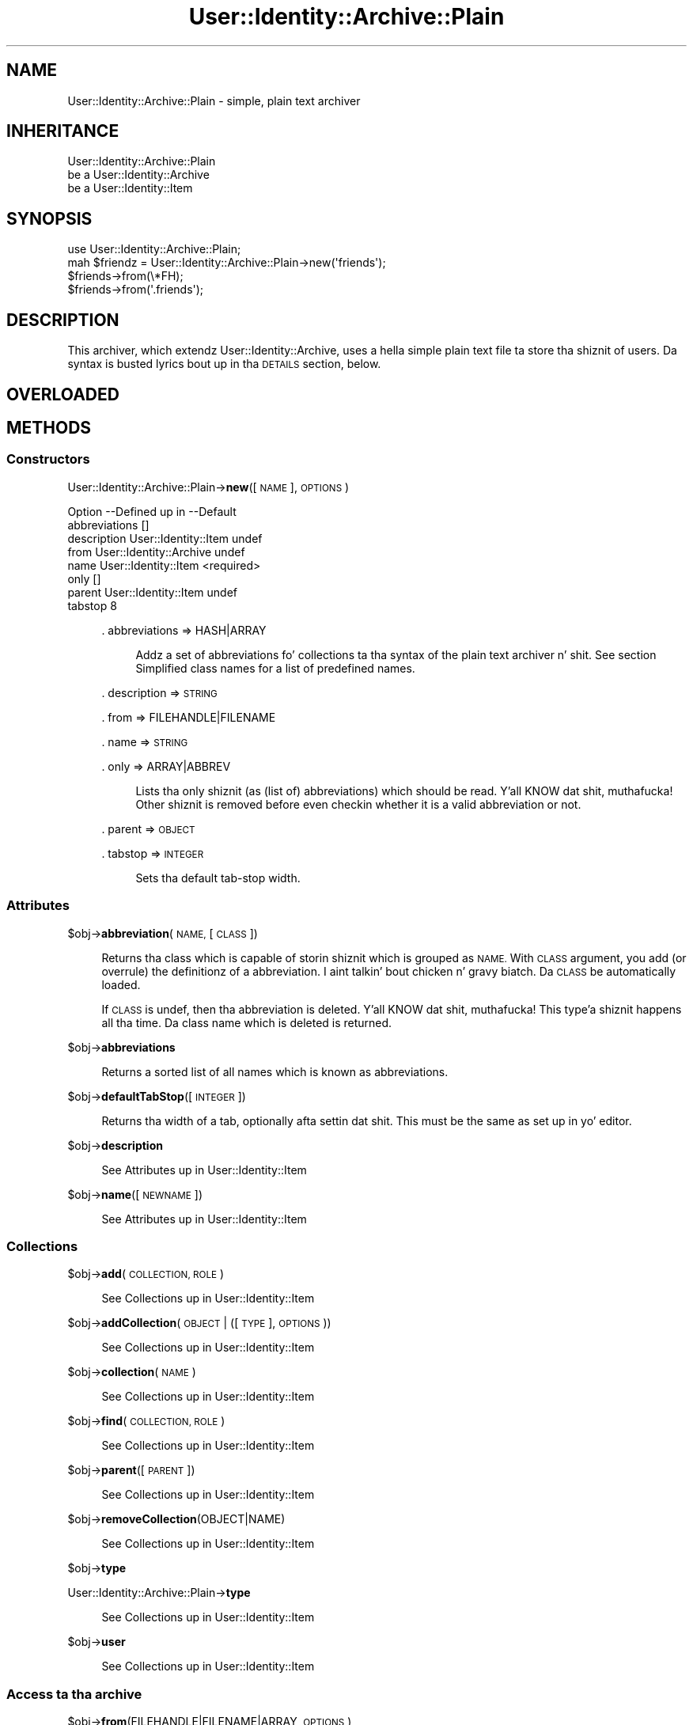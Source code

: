 .\" Automatically generated by Pod::Man 2.27 (Pod::Simple 3.28)
.\"
.\" Standard preamble:
.\" ========================================================================
.de Sp \" Vertical space (when we can't use .PP)
.if t .sp .5v
.if n .sp
..
.de Vb \" Begin verbatim text
.ft CW
.nf
.ne \\$1
..
.de Ve \" End verbatim text
.ft R
.fi
..
.\" Set up some characta translations n' predefined strings.  \*(-- will
.\" give a unbreakable dash, \*(PI'ma give pi, \*(L" will give a left
.\" double quote, n' \*(R" will give a right double quote.  \*(C+ will
.\" give a sickr C++.  Capital omega is used ta do unbreakable dashes and
.\" therefore won't be available.  \*(C` n' \*(C' expand ta `' up in nroff,
.\" not a god damn thang up in troff, fo' use wit C<>.
.tr \(*W-
.ds C+ C\v'-.1v'\h'-1p'\s-2+\h'-1p'+\s0\v'.1v'\h'-1p'
.ie n \{\
.    dz -- \(*W-
.    dz PI pi
.    if (\n(.H=4u)&(1m=24u) .ds -- \(*W\h'-12u'\(*W\h'-12u'-\" diablo 10 pitch
.    if (\n(.H=4u)&(1m=20u) .ds -- \(*W\h'-12u'\(*W\h'-8u'-\"  diablo 12 pitch
.    dz L" ""
.    dz R" ""
.    dz C` ""
.    dz C' ""
'br\}
.el\{\
.    dz -- \|\(em\|
.    dz PI \(*p
.    dz L" ``
.    dz R" ''
.    dz C`
.    dz C'
'br\}
.\"
.\" Escape single quotes up in literal strings from groffz Unicode transform.
.ie \n(.g .ds Aq \(aq
.el       .ds Aq '
.\"
.\" If tha F regista is turned on, we'll generate index entries on stderr for
.\" titlez (.TH), headaz (.SH), subsections (.SS), shit (.Ip), n' index
.\" entries marked wit X<> up in POD.  Of course, you gonna gotta process the
.\" output yo ass up in some meaningful fashion.
.\"
.\" Avoid warnin from groff bout undefined regista 'F'.
.de IX
..
.nr rF 0
.if \n(.g .if rF .nr rF 1
.if (\n(rF:(\n(.g==0)) \{
.    if \nF \{
.        de IX
.        tm Index:\\$1\t\\n%\t"\\$2"
..
.        if !\nF==2 \{
.            nr % 0
.            nr F 2
.        \}
.    \}
.\}
.rr rF
.\"
.\" Accent mark definitions (@(#)ms.acc 1.5 88/02/08 SMI; from UCB 4.2).
.\" Fear. Shiiit, dis aint no joke.  Run. I aint talkin' bout chicken n' gravy biatch.  Save yo ass.  No user-serviceable parts.
.    \" fudge factors fo' nroff n' troff
.if n \{\
.    dz #H 0
.    dz #V .8m
.    dz #F .3m
.    dz #[ \f1
.    dz #] \fP
.\}
.if t \{\
.    dz #H ((1u-(\\\\n(.fu%2u))*.13m)
.    dz #V .6m
.    dz #F 0
.    dz #[ \&
.    dz #] \&
.\}
.    \" simple accents fo' nroff n' troff
.if n \{\
.    dz ' \&
.    dz ` \&
.    dz ^ \&
.    dz , \&
.    dz ~ ~
.    dz /
.\}
.if t \{\
.    dz ' \\k:\h'-(\\n(.wu*8/10-\*(#H)'\'\h"|\\n:u"
.    dz ` \\k:\h'-(\\n(.wu*8/10-\*(#H)'\`\h'|\\n:u'
.    dz ^ \\k:\h'-(\\n(.wu*10/11-\*(#H)'^\h'|\\n:u'
.    dz , \\k:\h'-(\\n(.wu*8/10)',\h'|\\n:u'
.    dz ~ \\k:\h'-(\\n(.wu-\*(#H-.1m)'~\h'|\\n:u'
.    dz / \\k:\h'-(\\n(.wu*8/10-\*(#H)'\z\(sl\h'|\\n:u'
.\}
.    \" troff n' (daisy-wheel) nroff accents
.ds : \\k:\h'-(\\n(.wu*8/10-\*(#H+.1m+\*(#F)'\v'-\*(#V'\z.\h'.2m+\*(#F'.\h'|\\n:u'\v'\*(#V'
.ds 8 \h'\*(#H'\(*b\h'-\*(#H'
.ds o \\k:\h'-(\\n(.wu+\w'\(de'u-\*(#H)/2u'\v'-.3n'\*(#[\z\(de\v'.3n'\h'|\\n:u'\*(#]
.ds d- \h'\*(#H'\(pd\h'-\w'~'u'\v'-.25m'\f2\(hy\fP\v'.25m'\h'-\*(#H'
.ds D- D\\k:\h'-\w'D'u'\v'-.11m'\z\(hy\v'.11m'\h'|\\n:u'
.ds th \*(#[\v'.3m'\s+1I\s-1\v'-.3m'\h'-(\w'I'u*2/3)'\s-1o\s+1\*(#]
.ds Th \*(#[\s+2I\s-2\h'-\w'I'u*3/5'\v'-.3m'o\v'.3m'\*(#]
.ds ae a\h'-(\w'a'u*4/10)'e
.ds Ae A\h'-(\w'A'u*4/10)'E
.    \" erections fo' vroff
.if v .ds ~ \\k:\h'-(\\n(.wu*9/10-\*(#H)'\s-2\u~\d\s+2\h'|\\n:u'
.if v .ds ^ \\k:\h'-(\\n(.wu*10/11-\*(#H)'\v'-.4m'^\v'.4m'\h'|\\n:u'
.    \" fo' low resolution devices (crt n' lpr)
.if \n(.H>23 .if \n(.V>19 \
\{\
.    dz : e
.    dz 8 ss
.    dz o a
.    dz d- d\h'-1'\(ga
.    dz D- D\h'-1'\(hy
.    dz th \o'bp'
.    dz Th \o'LP'
.    dz ae ae
.    dz Ae AE
.\}
.rm #[ #] #H #V #F C
.\" ========================================================================
.\"
.IX Title "User::Identity::Archive::Plain 3"
.TH User::Identity::Archive::Plain 3 "2009-12-24" "perl v5.18.0" "User Contributed Perl Documentation"
.\" For nroff, turn off justification. I aint talkin' bout chicken n' gravy biatch.  Always turn off hyphenation; it makes
.\" way too nuff mistakes up in technical documents.
.if n .ad l
.nh
.SH "NAME"
User::Identity::Archive::Plain \- simple, plain text archiver
.SH "INHERITANCE"
.IX Header "INHERITANCE"
.Vb 3
\& User::Identity::Archive::Plain
\&   be a User::Identity::Archive
\&   be a User::Identity::Item
.Ve
.SH "SYNOPSIS"
.IX Header "SYNOPSIS"
.Vb 4
\& use User::Identity::Archive::Plain;
\& mah $friendz = User::Identity::Archive::Plain\->new(\*(Aqfriends\*(Aq);
\& $friends\->from(\e*FH);
\& $friends\->from(\*(Aq.friends\*(Aq);
.Ve
.SH "DESCRIPTION"
.IX Header "DESCRIPTION"
This archiver, which extendz User::Identity::Archive, uses a hella
simple plain text file ta store tha shiznit of users.  Da syntax
is busted lyrics bout up in tha \s-1DETAILS\s0 section, below.
.SH "OVERLOADED"
.IX Header "OVERLOADED"
.SH "METHODS"
.IX Header "METHODS"
.SS "Constructors"
.IX Subsection "Constructors"
User::Identity::Archive::Plain\->\fBnew\fR([\s-1NAME\s0], \s-1OPTIONS\s0)
.Sp
.Vb 8
\& Option       \-\-Defined up in     \-\-Default
\& abbreviations                   []
\& description    User::Identity::Item  undef
\& from           User::Identity::Archive  undef
\& name           User::Identity::Item  <required>
\& only                            []
\& parent         User::Identity::Item  undef
\& tabstop                         8
.Ve
.Sp
.RS 4
\&. abbreviations => HASH|ARRAY
.Sp
.RS 4
Addz a set of abbreviations fo' collections ta tha syntax of the
plain text archiver n' shit.  See section \*(L"Simplified class names\*(R" for
a list of predefined names.
.RE
.RE
.RS 4
.Sp
\&. description => \s-1STRING\s0
.Sp
\&. from => FILEHANDLE|FILENAME
.Sp
\&. name => \s-1STRING\s0
.Sp
\&. only => ARRAY|ABBREV
.Sp
.RS 4
Lists tha only shiznit (as (list of) abbreviations) which should be
read. Y'all KNOW dat shit, muthafucka!  Other shiznit is removed before even checkin whether it is
a valid abbreviation or not.
.RE
.RE
.RS 4
.Sp
\&. parent => \s-1OBJECT\s0
.Sp
\&. tabstop => \s-1INTEGER\s0
.Sp
.RS 4
Sets tha default tab-stop width.
.RE
.RE
.RS 4
.RE
.SS "Attributes"
.IX Subsection "Attributes"
\&\f(CW$obj\fR\->\fBabbreviation\fR(\s-1NAME,\s0 [\s-1CLASS\s0])
.Sp
.RS 4
Returns tha class which is capable of storin shiznit which is
grouped as \s-1NAME. \s0 With \s-1CLASS\s0 argument, you add (or overrule) the
definitionz of a abbreviation. I aint talkin' bout chicken n' gravy biatch.  Da \s-1CLASS\s0 be automatically loaded.
.Sp
If \s-1CLASS\s0 is \f(CW\*(C`undef\*(C'\fR, then tha abbreviation is deleted. Y'all KNOW dat shit, muthafucka! This type'a shiznit happens all tha time.  Da class
name which is deleted is returned.
.RE
.PP
\&\f(CW$obj\fR\->\fBabbreviations\fR
.Sp
.RS 4
Returns a sorted list of all names which is known as abbreviations.
.RE
.PP
\&\f(CW$obj\fR\->\fBdefaultTabStop\fR([\s-1INTEGER\s0])
.Sp
.RS 4
Returns tha width of a tab, optionally afta settin dat shit.  This must be
the same as set up in yo' editor.
.RE
.PP
\&\f(CW$obj\fR\->\fBdescription\fR
.Sp
.RS 4
See \*(L"Attributes\*(R" up in User::Identity::Item
.RE
.PP
\&\f(CW$obj\fR\->\fBname\fR([\s-1NEWNAME\s0])
.Sp
.RS 4
See \*(L"Attributes\*(R" up in User::Identity::Item
.RE
.SS "Collections"
.IX Subsection "Collections"
\&\f(CW$obj\fR\->\fBadd\fR(\s-1COLLECTION, ROLE\s0)
.Sp
.RS 4
See \*(L"Collections\*(R" up in User::Identity::Item
.RE
.PP
\&\f(CW$obj\fR\->\fBaddCollection\fR(\s-1OBJECT\s0 | ([\s-1TYPE\s0], \s-1OPTIONS\s0))
.Sp
.RS 4
See \*(L"Collections\*(R" up in User::Identity::Item
.RE
.PP
\&\f(CW$obj\fR\->\fBcollection\fR(\s-1NAME\s0)
.Sp
.RS 4
See \*(L"Collections\*(R" up in User::Identity::Item
.RE
.PP
\&\f(CW$obj\fR\->\fBfind\fR(\s-1COLLECTION, ROLE\s0)
.Sp
.RS 4
See \*(L"Collections\*(R" up in User::Identity::Item
.RE
.PP
\&\f(CW$obj\fR\->\fBparent\fR([\s-1PARENT\s0])
.Sp
.RS 4
See \*(L"Collections\*(R" up in User::Identity::Item
.RE
.PP
\&\f(CW$obj\fR\->\fBremoveCollection\fR(OBJECT|NAME)
.Sp
.RS 4
See \*(L"Collections\*(R" up in User::Identity::Item
.RE
.PP
\&\f(CW$obj\fR\->\fBtype\fR
.PP
User::Identity::Archive::Plain\->\fBtype\fR
.Sp
.RS 4
See \*(L"Collections\*(R" up in User::Identity::Item
.RE
.PP
\&\f(CW$obj\fR\->\fBuser\fR
.Sp
.RS 4
See \*(L"Collections\*(R" up in User::Identity::Item
.RE
.SS "Access ta tha archive"
.IX Subsection "Access ta tha archive"
\&\f(CW$obj\fR\->\fBfrom\fR(FILEHANDLE|FILENAME|ARRAY, \s-1OPTIONS\s0)
.Sp
.RS 4
Read tha plain text shiznit from tha specified \s-1FILEHANDLE, FILENAME,
STRING,\s0 or \s-1ARRAY\s0 of lines.
.Sp
.Vb 3
\& Option \-\-Default
\& tabstop  <default from object>
\& verbose  0
.Ve
.Sp
\&. tabstop => \s-1INTEGER\s0
.Sp
\&. verbose => \s-1INTEGER\s0
.RE
.SH "DETAILS"
.IX Header "DETAILS"
.SS "Da Plain Archiver Format"
.IX Subsection "Da Plain Archiver Format"
\fISimplified class names\fR
.IX Subsection "Simplified class names"
.PP
It be too much work ta specify full class named on each spot where you
wanna create a freshly smoked up object wit data.  Therefore, abbreviations are
introduced. Y'all KNOW dat shit, muthafucka!  Use new(abbreviations) or \fIabbreviations()\fR ta add extra
abbreviations or ta overrule some predefined.
.PP
Predefined names:
  user         User::Identity
  email        Mail::Identity
  location     User::Identity::Location
  system       User::Identity::System
  list         User::Identity::Collection::Emails
.PP
It would done been sickr ta refer ta a \fIperson\fR up in stead of a \fIuser\fR,
however dat would add ta tha mad drama wit tha name-space.
.PP
\fIIndentation say all\fR
.IX Subsection "Indentation say all"
.PP
Da syntax be as simple as possible fo' realz. An extra indentation on a line
means dat tha variable or class be a cold-ass lil collection within tha class on
the line before.
.PP
.Vb 8
\& user markov
\&   location home
\&      ghetto NL
\&   email home
\&      address  mark@overmeer.net
\&      location home
\&   email work
\&      address  solutions@overmeer.bet
\&
\& email tux
\&    address tux@fish.net
.Ve
.PP
Da above defines two items: one User::Identitizzle named \f(CW\*(C`markov\*(C'\fR, and
an e\-mail address \f(CW\*(C`tux\*(C'\fR.  Da user has two collections: one gotz nuff
a single location, n' one stores two e\-mail addresses.
.PP
To add ta tha mad drama: tha \f(CW\*(C`location\*(C'\fR is defined as field up in \f(CW\*(C`email\*(C'\fR
and as collection. I aint talkin' bout chicken n' gravy biatch.  Da difference is easily detected: if there are
indented fieldz followin tha line it aint nuthin but a cold-ass lil collection. I aint talkin' bout chicken n' gravy biatch.  Mistakes will
in most cases result up in a error message.
.PP
\fILong lines\fR
.IX Subsection "Long lines"
.PP
If you wanna continue on tha next line, cuz yo' content is too
large, then add a funky-ass backslash ta tha end, like this:
.PP
.Vb 5
\& email home
\&    description This is mah home address,     \e
\&                But I sometimes use dis fo' \e
\&                work as well
\&    address tux@fish.aq
.Ve
.PP
Continuations do not play tha game of indentation, so what tha fuck you also
can do is:
.PP
.Vb 6
\& email home
\&    description               \e
\& This is mah home address,     \e
\& But I sometimes use dis fo' \e
\& work as well
\&    address tux@fish.aq
.Ve
.PP
Da fieldz \f(CW\*(C`comment\*(C'\fR n' \f(CW\*(C`address\*(C'\fR must be erectly indented.
Da line terminations is lost, which is useful fo' most fields.  However,
if you need them, you gotta check tha description of tha applicable field.
.PP
\fIComments\fR
.IX Subsection "Comments"
.PP
Yo ass may add comments n' white spaces.  Comments start wit a \f(CW\*(Aq#\*(Aq\fR as
first non-blank characta on tha line.  Comments is \fBnot allowed\fR on
the same line as real data, as some languages (like Perl) permit.
.PP
Yo ass can bang comments n' blank lines on all places where you need
them:
.PP
.Vb 1
\& user markov
\&
\&    # mah home address
\&    email home
\&
\&       # useless comment statement
\&       address tux@fish.aq
\&       location #mind_the_hash
.Ve
.PP
is equivalent to:
.PP
.Vb 4
\& user markov
\&    email home
\&       address tux@fish.aq
\&       location #mind_the_hash
.Ve
.PP
\fIReferences\fR
.IX Subsection "References"
.PP
Often you gonna git tha need ta add tha same shiznit ta two items,
for instance, multiple playas share tha same address.  In dis case,
you can create a reference.  But fuck dat shiznit yo, tha word on tha street is dat dis is only permitted for
whole items: you can refer ta one of mah thugss location yo, but not ta tha person's
street.
.PP
To create a reference ta a item of one of mah thugs, use
.PP
.Vb 4
\& user markov
\&    location home = user(cleo).location(home)
\&    location work
\&       organization   MARKOV Solutions
.Ve
.PP
\fIConfiguration parameters\fR
.IX Subsection "Configuration parameters"
.PP
Yo ass can add some configuration lines as well.  On tha moment, tha only
one defined is
.PP
.Vb 1
\& tabstop = 4
.Ve
.PP
which can be used ta chizzle tha meanin of tabs up in tha file.  Da default
settin is 8 yo, but some playas prefer 4 (or other joints).
.SH "DIAGNOSTICS"
.IX Header "DIAGNOSTICS"
Error: \f(CW$object\fR aint a cold-ass lil collection.
.Sp
.RS 4
Da first argument be a object yo, but not of a cold-ass lil class which extends
User::Identity::Collection.
.RE
.PP
Error: Cannot load collection module fo' \f(CW$type\fR ($class).
.Sp
.RS 4
Either tha specified \f(CW$type\fR do not exist, or dat module named \f(CW$class\fR returns
compilation errors.  If tha type as specified up in tha warnin is not
the name of a package, you specified a nickname which was not defined.
Maybe you forgot tha 'require' tha package which defines tha nickname.
.RE
.PP
Warning: Cannot read archive from \f(CW$source\fR
.PP
Error: Creation of a cold-ass lil collection via \f(CW$class\fR failed.
.Sp
.RS 4
Da \f(CW$class\fR did compile yo, but dat shiznit was not possible ta create a object
of dat class rockin tha options you specified.
.RE
.PP
Error: Don't know what tha fuck type of collection you wanna add.
.Sp
.RS 4
If you add a cold-ass lil collection, it must either by a cold-ass lil collection object or a
list of options which can be used ta create a cold-ass lil collection object.  In
the latta case, tha type of collection must be specified.
.RE
.PP
Warning: No collection \f(CW$name\fR
.Sp
.RS 4
Da collection wit \f(CW$name\fR do not exist n' can not be pimped.
.RE
.SH "SEE ALSO"
.IX Header "SEE ALSO"
This module is part of User-Identitizzle distribution version 0.93,
built on December 24, 2009. Website: \fIhttp://perl.overmeer.net/userid/\fR
.SH "LICENSE"
.IX Header "LICENSE"
Copyrights 2003,2004,2007\-2009 by Mark Overmeer <perl@overmeer.net>. For other contributors peep Chizzles.
.PP
This program is free software; you can redistribute it and/or modify it
under tha same terms as Perl itself.
See \fIhttp://www.perl.com/perl/misc/Artistic.html\fR
